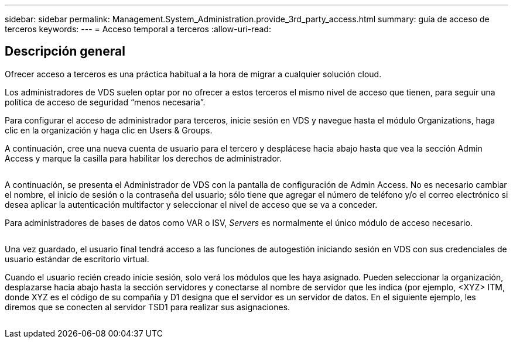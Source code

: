 ---
sidebar: sidebar 
permalink: Management.System_Administration.provide_3rd_party_access.html 
summary: guía de acceso de terceros 
keywords:  
---
= Acceso temporal a terceros
:allow-uri-read: 




== Descripción general

Ofrecer acceso a terceros es una práctica habitual a la hora de migrar a cualquier solución cloud.

Los administradores de VDS suelen optar por no ofrecer a estos terceros el mismo nivel de acceso que tienen, para seguir una política de acceso de seguridad “menos necesaria”.

Para configurar el acceso de administrador para terceros, inicie sesión en VDS y navegue hasta el módulo Organizations, haga clic en la organización y haga clic en Users & Groups.

A continuación, cree una nueva cuenta de usuario para el tercero y desplácese hacia abajo hasta que vea la sección Admin Access y marque la casilla para habilitar los derechos de administrador.

image:3rdparty1.png[""]

A continuación, se presenta el Administrador de VDS con la pantalla de configuración de Admin Access. No es necesario cambiar el nombre, el inicio de sesión o la contraseña del usuario; sólo tiene que agregar el número de teléfono y/o el correo electrónico si desea aplicar la autenticación multifactor y seleccionar el nivel de acceso que se va a conceder.

Para administradores de bases de datos como VAR o ISV, _Servers_ es normalmente el único módulo de acceso necesario.

image:3rdparty2.png[""]

Una vez guardado, el usuario final tendrá acceso a las funciones de autogestión iniciando sesión en VDS con sus credenciales de usuario estándar de escritorio virtual.

Cuando el usuario recién creado inicie sesión, solo verá los módulos que les haya asignado. Pueden seleccionar la organización, desplazarse hacia abajo hasta la sección servidores y conectarse al nombre de servidor que les indica (por ejemplo, <XYZ> ITM, donde XYZ es el código de su compañía y D1 designa que el servidor es un servidor de datos. En el siguiente ejemplo, les diremos que se conecten al servidor TSD1 para realizar sus asignaciones.

image:3rdparty3.png[""]
